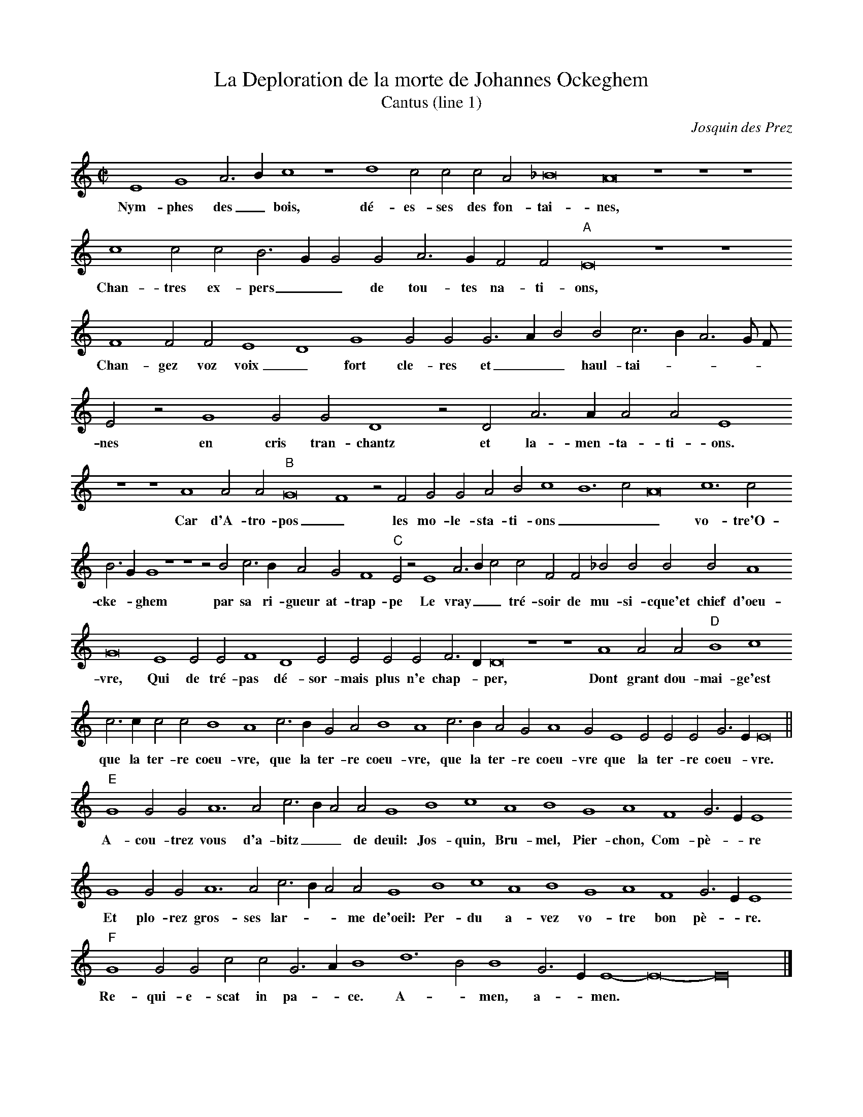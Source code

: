 % Copyright (C) 1999  Laura E. Conrad lconrad@world.std.com
% 233 Broadway, Cambridge, MA 02139, USA
%
%    This information is free; you can redistribute it and/or modify it
%    under the terms of the GNU General Public License as published by
%    the Free Software Foundation; either version 2 of the License, or
%    (at your option) any later version.

%    This work is distributed in the hope that it will be useful,
%    but WITHOUT ANY WARRANTY; without even the implied warranty of
%    MERCHANTABILITY or FITNESS FOR A PARTICULAR PURPOSE.  See the
%    GNU General Public License for more details.

%    You should have received a copy of the GNU General Public License
%    along with this work; if not, write to the Free Software Foundation,
%    Inc., 51 Franklin Street, Fifth Floor, Boston, MA 02110-1301 USA.
X:1
T:La Deploration de la morte de Johannes Ockeghem
T:Cantus (line 1)
C:Josquin des Prez
Z: Abc transcription from the Musixtex transcription at 
N: Original Key A phrygian
M: C|
L:1/2
%%MIDI nobarlines
%%MIDI ratio 3 1
K:E phrygian
E2 G2 A >B c2 z2 d2 c c c A _B4 A4 z2 z2 z2 c2 c c B >G G G A > G F F "A"E4 z2 z2
w:Nym- phes des _ bois, dé- es- ses des fon- tai- nes, Chan- tres ex- pers _ _ de tou- tes na- ti- ons,
F2 F F E2 D2 G2 G G G > A B B c > B A3/2 G// F// E z G2 G G D2 z D A > A A A E2
w:Chan- gez voz voix _ fort cle- res et _ _ haul- tai- * _ _ _ nes en cris tran- chantz et la- men- ta- ti- ons.
z2 z2 A2 A A "B"G4 F2 z F G G A B c2 B3 c A4 c3 c
w:Car d'A- tro- pos _ les mo- le- sta- ti- ons _ _ _ vo- tre'O-
B > G G2 z2 z2 z B c > B A G F2 "C"E z E2 A >B c c F F _B B B B A2
w:cke- * ghem par sa ri- gueur at- trap- pe Le vray _ _ tré- soir de mu- si- cque'et chief d'oeu- 
G4 E2 E E F2 D2 E E E E F > D D4 z2 z2 A2 A A "D"B2 c2
w:vre, Qui de tré- pas dé- sor- mais plus n'e chap- * per, Dont grant dou- mai- ge'est
c > c c c B2 A2 c > B G A B2 A2 c > B A G A2 G E2 E E E G > E E4 ||
w:que la ter- re coeu- vre, que la ter- re coeu- vre, que la ter- re coeu- vre que la ter- re coeu- * vre.
"E"G2 G G A3 A c > B A A G2 B2 c2 A2 B2 G2 A2 F2 G > E E2
w:A- cou- trez vous d'a- bitz _ _ de deuil: Jos- quin, Bru- mel, Pier- chon, Com- pè- * re
G2 G G A3 A c > B A A G2 B2 c2 A2 B2 G2 A2 F2 G > E E2
w:Et plo- rez gros- ses lar- * _ me de'oeil: Per- du a- vez vo- tre bon pè- * re.
"F"G2 G G c c G > A B2 d3 B B2 G > E E2-E4-E8 |]
w:Re- qui- e- scat in pa- * ce. A- * men, a- * men.

X:2
T:La Deploration de la morte de Johannes Ockeghem
T:Altus (line 2)
C:Josquin des Prez
Z: Abc transcription from the Musixtex transcription at 
N: Original Key A phrygian
M: C|
L:1/2
%%MIDI nobarlines
%%MIDI ratio 3 1
K:E phr -8va
e2 e2 A2 d4 d2 e2 c2 d2 d3 e d f > e d c2 d2 c z A2 B2 B2 A2 z D "A"E C E E D2 d2
w:Nym- phes des bois, _ _ _ dé- es- ses des fon- * _ tai- * nes, Chan- tres ex- pers  de tou- tes na- ti- ons,
d d A > B c2 z B B B c > d e e d2 c4 z e e e d2 z B A A d d c2 C2
w:Chan- gez voz voix _ _ fort cle- res et  _ _ haul- tai- nes en cris tran- chantz et la- men- ta- ti- ons. _ 
D2 B,2 C2 c2 "B"c c c2 z A _B A G > F E D C2 D2 E C D2 A2 A A G4
w:_ _ _ Car d'A- tro- pos les mo- le- sta- ti- ons _ _ _ _ _ _ vo- tre'O-
z G A > G F E D2 E2 z2 z2 "C"c2 c c c2 z c d > d d d d2 c4
w:cke- ghem par sa ri- gueur at- trap- pe Le vray tré- soir de mu- si- cque'et chief d'oeu- *
G2 z2 c2 A A B2 z G c c A A B > G G2 d4 z d d d "D"D2 E2
w:vre, Qui de tré- pas dé- sor- mais plus n'e chap- * per, _ Dont grant dou- mai- ge'est
C C E > F G D2 A2 E c2 B d > e f/ d/ e A > B c A > B c G A B C2 B6 ||
w:que la ter- * _ _ _  re coeu- vre, que _ _ la ter- re _ _ coeu- * _ _ _ _ _ vre.
"E"e2 e e f3 f e c d2 e4 z e f2 d2 e2 c2 d d B2 c2
w:A- cou- trez vous d'a- bitz  de deuil: _ Jos- quin, bru- mel, pier- chon, com0 pè- re
e2 e e f3 f e c d2 e4 z e f2 d2 e2 c2 d d B2 c2
w:Et plo- rez gros- ses lar- me de'oeil: _ Per- du a- vez vo- tre bon pè- re.
"F"B2 c c c c c2 B2 B4 z2 B2 c2 c4 B8 |]
w:Re- qui- e- scat in pa- * ce. A- * men. _


X:3
T:La Deploration de la morte de Johannes Ockeghem
T:Quintus (Third Line)
C:Josquin des Prez
Z: Abc transcription from the Musixtex transcription at 
N: Original Key A phrygian
M: C|
L:1/4
%%MIDI nobarlines
%%MIDI ratio 3 1
%%MIDI transpose -12
K:E phr -8va
z4 z4 z4 A4 A4 D4 A8 z4 
w:Nym- phes des bois, 
z4 A4 A2 A2 A2 _B3 A A4 G2 A3 B c4
w:dé- es- ses des fon- * tai- * _ _ nes,
d4 d6 d2 A3 B "A"c4 z2 c2 d3 c _B2 B2
w:Chan- tres ex- pers _ _ de tou- tes na- ti- 
A4 z2 D2 E2 C2 D4 E2 D2 E2 E4 C2 D4 E4
w:ons,  Chan- gez voz voix fort cle- res et haul- tai- nes 
z2 c2 c2 c2 G4 z2 G2 d3 d d2 d2 A8 c4
w:en cris tran- chantz et la- men- ta- ti- ons. _
B8 A8 "B"e4 e2 e2 d4 z2 d2 c3 B
w:_ _ Car d'A- tro- pos les mo- le- 
A2 G3 ^F/ E/ F2 G2 d2 B2 e3 c d2 e2 z2 e8
w:sta- ti- * _ _ ons  _ _ _ _ _ _ vo- 
e4 e3 d c B A2 z2 A4 G2 A3 B c d e3 c d2
w:tre'O- cke- * _ _ ghem par _ sa ri- gueur at- trap- * _
"C"e8 A4 A2 A2 _B2 _B2 _B2 _B,2 D2 D2 F3 E
w:pe Le vray tré- soir de mu- si- cque'et chief d'oeu- *
C4 z2 G4 E2 E2 A4 F2 G2 G2 E2 C2 E4 
w:vre, Qui de tré- pas dé- sor- mais plus n'e chap- 
D8 z2 G4 F2 _B4 z2 A2 A2  A2 "D"d4 c4
w:per, n'e- chap- per, Dont grant dou- mai- ge'est
e6 e2 d2 d2 f3 e c4 z2 C2 D3 E F G A3 B c3
w:que la ter- re coeu- * vre, que _ la ter- * _ _ _
d e4 d2 e3 d c2 B2 A4 G12 ||
w:_ _ re coeu- * _ _ _  vre, 
"E"B4 B2 G2 d4 d4 c2 A3 G A2 B4 z2 e4
w:A- cou- trez vous d'a- bitz _ _ de deuil: Jos- 
c4 d4 B4 c4 A4 _B2 G4 A4
w:quin, Bru- mel, Pier- chon, Com- pè- re
B4 B2 G2 d4 d4 c2 A3 G A2 B4 z2 e4
w:Et plo- rez gros- ses lar- * _ me de'oeil: Per- 
c4 d4 B4 c4 A4 _B2 G4 A4
w:du a- vez vo- tre bon pè- re.
"F"B4 E2 E2 A2 A2 E3 F G8 z4 G6 E2 E4-E8-E16 |]
w:Re- qui- e- scat in pa- * ce. A- * men.


X:4
T:La Deploration de la morte de Johannes Ockeghem
T:Tenor
C:Josquin des Prez
Z: Abc transcription from the Musixtex transcription at 
N: Original Key A phrygian
M: C|
L:1/4
%%MIDI nobarlines
%%MIDI ratio 3 1
%%MIDI transpose -24
K:E phr bass
e8 f4 e4 e4 z4 e6 f2 g4
w:Re- * qui- em ae- * _
g4 f2 e2 f4 f4 e4 z4 e6 f2
w:ter- * _ _ nam _ do- *
  g4 g4 f8 "A"g4 g4 _b4 g4
w:_ na  _  e- is  _ _
   f8 g24 a8 g16 f8 z2 e2 e3 f
w: _  _   _  _   _ Do- mi- *
g2 f4 e2 f4 f4 "B"e8 z4 z4 z4
w:_  _  _  _  ne: _
z4 z4 g4 g2 e2 f4 e12
w:et lux _ _ _ 
z16 z16 "C"g8 f12 g4 f8
w:per- * pe- *
e4 e4 z4 z4 z4 z4 g8
w:tu- a lu- 
f4 g4 g2 _b4 a2 g4 f8 "D"g4 a8
w:_ ce- at _ _ _ _ _ _
g8 f4 e6 f2 g4 f4 e4
w:_ _ e- * _ _ _
f2 e2 f4 e24 ||
w:_ _ _ is.
"E"z16 z16 z16 z16 z16 z16 z16 z16 "F"e4 e2 e2 e2 e2 e4 d8 d4 d4 e8 e24 |]
w:Re- qui- e- scat in pa- * ce. A- * men. 

X:5
T:La Deploration de la morte de Johannes Ockeghem
T:Bassus 
C:Josquin des Prez
Z: Abc transcription from the Musixtex transcription at 
N: Original Key A phrygian
M: C|
L:1/4
%%MIDI nobarlines
%%MIDI ratio 3 1
%%MIDI transpose -24
K:E phr bass
z4 z4 z4 A4 A4 B4 A8 G4
w:Nym- phes des bois, _
z2 G2 d2 ^c2 d4 d4 A2 c2 _B4 A8
w:dé- es- ses des fon- tai- * _ nes, 
G4 G2 G2 d4 d4 "A"c3 c c2 c2 G8
w:Chan- tres ex- pers  de tou- tes na- ti- ons,
d4 d2 d2 c3 B G4 z2 G2 c2 c2 c2 c2 B4 A8
w:Chan- gez voz voix _ _ fort cle- res et haul- tai- nes 
c4 c2 c2 G4 z2 G2 d3 d d2 d2 A8
w:en cris tran- chantz et la- men- ta- ti- ons. 
B3 A G4 F8 "B"c4 c2 c2 d4 z2 d2 e3 d
w:_ _ _ _ Car d'A- tro- pos les mo- le- 
c2 B2 A4 G4 z4 z4 A4 A4 c3 d
w:sta- ti- ons _ Vo- tre'O- cke- *
e4 z2 e2 f3 c d2 c2 B4 A4 z4 z4
w:ghem par sa ri- gueur at- trap- pe 
"C"c4 c2 c2 F4 z2 F2 _B2 A2 G2 G2 _B3 A F4
w:Le vray tré- soir de mu- si- cque'et chief d'oeu- * vre,
z4 z4 c4 A2 A2 d4 z2 G2 c3 c c2 c2
w:Qui de tré- pas dé- sor- mais plus n'e- 
d4 G8 z4 G4 d6 d2 "D"B4 A8
w:chap- per, Dont grant dou- mai- ge'est
c3 c G2 G2 d4 A2 c3 B A2 G2 G2 d4 A4
w:que la ter- re coeu- vre, que _ la ter- re coeu- vre, 
z4 z4 c3 B A2 G2 A4 E12 ||
w: que la ter- re coeu- vre.
"E"e4 e2 e2 d6 d2 a3 g f2 f2 e8
w:A- cou- trez vous d'a- bitz _ _ de deuil: 
a4 f4 g4 e4 f4 d2 d2 e4 A4
w:Jos- quin, Bru- mel, Pier- chon, Com- pè- re
e4 e2 e2 d6 d2 a3 g f2 f2 e8
w:Et plo- rez gros- ses lar- * _ me de'oeil: 
a4 f4 g4 e4 f4 d2 d2 e4 A4
w:Per- du a- vez vo- tre bon pè- re.
"F"e4 c2 c2 A2 A2 c4 G8 g6 e2 e4 z2 c4 A2 A4 E16 |]
w:Re- qui- e- scat in pa- ce. A- * men, a- * _ men.
